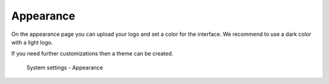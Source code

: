 Appearance
==========

On the appearance page you can upload your logo and set a color for the interface.
We recommend to use a dark color with a light logo.

If you need further customizations then a theme can be created.

.. figure:: /_static/system-settings/appearance.png
   :alt: System Settings - Appearance

   System settings - Appearance

